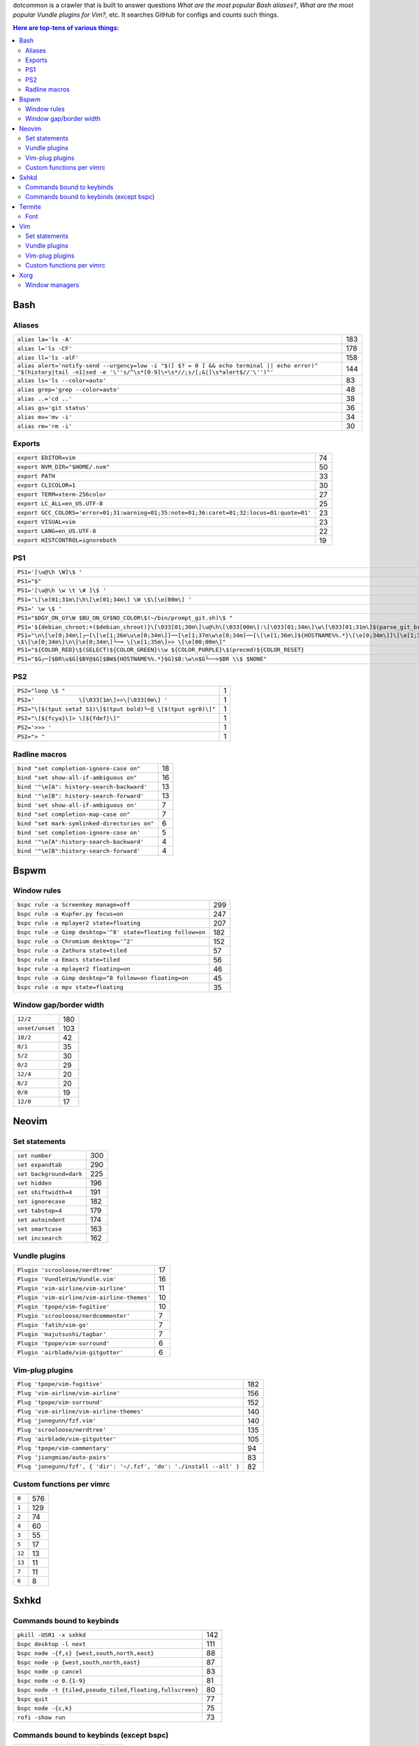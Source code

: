 dotcommon is a crawler that is built to answer questions
*What are the most popular Bash aliases?*,
*What are the most popular Vundle plugins for Vim?*, etc.
It searches GitHub for configs and counts such things.

.. contents:: Here are top-tens of various things:

Bash
----


Aliases
~~~~~~~


========================================================================================================================================================================  ===
``alias la='ls -A'``                                                                                                                                                      183
``alias l='ls -CF'``                                                                                                                                                      178
``alias ll='ls -alF'``                                                                                                                                                    158
``alias alert='notify-send --urgency=low -i "$([ $? = 0 ] && echo terminal || echo error)" "$(history|tail -n1|sed -e '\''s/^\s*[0-9]\+\s*//;s/[;&|]\s*alert$//'\'')"'``  144
``alias ls='ls --color=auto'``                                                                                                                                             83
``alias grep='grep --color=auto'``                                                                                                                                         48
``alias ..='cd ..'``                                                                                                                                                       38
``alias gs='git status'``                                                                                                                                                  36
``alias mv='mv -i'``                                                                                                                                                       34
``alias rm='rm -i'``                                                                                                                                                       30
========================================================================================================================================================================  ===


Exports
~~~~~~~


==========================================================================================  ==
``export EDITOR=vim``                                                                       74
``export NVM_DIR="$HOME/.nvm"``                                                             50
``export PATH``                                                                             33
``export CLICOLOR=1``                                                                       30
``export TERM=xterm-256color``                                                              27
``export LC_ALL=en_US.UTF-8``                                                               25
``export GCC_COLORS='error=01;31:warning=01;35:note=01;36:caret=01;32:locus=01:quote=01'``  23
``export VISUAL=vim``                                                                       23
``export LANG=en_US.UTF-8``                                                                 22
``export HISTCONTROL=ignoreboth``                                                           19
==========================================================================================  ==


PS1
~~~


=============================================================================================================================================================================================  ==
``PS1='[\u@\h \W]\$ '``                                                                                                                                                                        29
``PS1="$"``                                                                                                                                                                                    28
``PS1='[\u@\h \w \t \# ]\$ '``                                                                                                                                                                  2
``PS1='\[\e[01;31m\]\h\[\e[01;34m\] \W \$\[\e[00m\] '``                                                                                                                                         2
``PS1=' \w \$ '``                                                                                                                                                                               2
``PS1="$DGY_ON_GY\W $BU_ON_GY$NO_COLOR\$(~/bin/prompt_git.sh)\$ "``                                                                                                                             2
``PS1='${debian_chroot:+($debian_chroot)}\[\033[01;30m\]\u@\h\[\033[00m\]:\[\033[01;34m\]\w\[\033[01;31m\]$(parse_git_branch)\[\033[00m\]\$\n'``                                                2
``PS1="\n\[\e[0;34m\]┌─[\[\e[1;36m\u\e[0;34m\]]──[\e[1;37m\w\e[0;34m]──[\[\e[1;36m\]${HOSTNAME%%.*}\[\e[0;34m\]]\[\e[1;35m\]: \$\[\e[0;34m\]\n\[\e[0;34m\]└─╼ \[\e[1;35m\]>> \[\e[00;00m\]"``   2
``PS1="${COLOR_RED}\$(SELECT)${COLOR_GREEN}\\w ${COLOR_PURPLE}\$(precmd)${COLOR_RESET}``                                                                                                        2
``PS1="$G┌─[$BR\u$G]$BY@$G[$BW${HOSTNAME%%.*}$G]$B:\w\n$G└──>$BR \\$ $NONE"``                                                                                                                   2
=============================================================================================================================================================================================  ==


PS2
~~~


==============================================================  =
``PS2="loop \$ "``                                              1
``PS2='             \[\033[1m\]>>\[\033[0m\] '``                1
``PS2="\[$(tput setaf 51)\]$(tput bold)└─‖ \[$(tput sgr0)\]"``  1
``PS2="\[${fcya}\]> \[${fdef}\]"``                              1
``PS2='>>> '``                                                  1
``PS2="> "``                                                    1
==============================================================  =


Radline macros
~~~~~~~~~~~~~~


============================================  ==
``bind "set completion-ignore-case on"``      18
``bind "set show-all-if-ambiguous on"``       16
``bind '"\e[A": history-search-backward'``    13
``bind '"\e[B": history-search-forward'``     13
``bind 'set show-all-if-ambiguous on'``        7
``bind "set completion-map-case on"``          7
``bind "set mark-symlinked-directories on"``   6
``bind 'set completion-ignore-case on'``       5
``bind '"\e[A":history-search-backward'``      4
``bind '"\e[B":history-search-forward'``       4
============================================  ==


Bspwm
-----


Window rules
~~~~~~~~~~~~


===========================================================  ===
``bspc rule -a Screenkey manage=off``                        299
``bspc rule -a Kupfer.py focus=on``                          247
``bspc rule -a mplayer2 state=floating``                     207
``bspc rule -a Gimp desktop='^8' state=floating follow=on``  182
``bspc rule -a Chromium desktop='^2'``                       152
``bspc rule -a Zathura state=tiled``                          57
``bspc rule -a Emacs state=tiled``                            56
``bspc rule -a mplayer2 floating=on``                         46
``bspc rule -a Gimp desktop=^8 follow=on floating=on``        45
``bspc rule -a mpv state=floating``                           35
===========================================================  ===


Window gap/border width
~~~~~~~~~~~~~~~~~~~~~~~


===============  ===
``12/2``         180
``unset/unset``  103
``10/2``          42
``0/1``           35
``5/2``           30
``0/2``           29
``12/4``          20
``8/2``           20
``0/0``           19
``12/0``          17
===============  ===


Neovim
------


Set statements
~~~~~~~~~~~~~~


=======================  ===
``set number``           300
``set expandtab``        290
``set background=dark``  225
``set hidden``           196
``set shiftwidth=4``     191
``set ignorecase``       182
``set tabstop=4``        179
``set autoindent``       174
``set smartcase``        163
``set incsearch``        162
=======================  ===


Vundle plugins
~~~~~~~~~~~~~~


===========================================  ==
``Plugin 'scrooloose/nerdtree'``             17
``Plugin 'VundleVim/Vundle.vim'``            16
``Plugin 'vim-airline/vim-airline'``         11
``Plugin 'vim-airline/vim-airline-themes'``  10
``Plugin 'tpope/vim-fugitive'``              10
``Plugin 'scrooloose/nerdcommenter'``         7
``Plugin 'fatih/vim-go'``                     7
``Plugin 'majutsushi/tagbar'``                7
``Plugin 'tpope/vim-surround'``               6
``Plugin 'airblade/vim-gitgutter'``           6
===========================================  ==


Vim-plug plugins
~~~~~~~~~~~~~~~~


=====================================================================  ===
``Plug 'tpope/vim-fugitive'``                                          182
``Plug 'vim-airline/vim-airline'``                                     156
``Plug 'tpope/vim-surround'``                                          152
``Plug 'vim-airline/vim-airline-themes'``                              140
``Plug 'junegunn/fzf.vim'``                                            140
``Plug 'scrooloose/nerdtree'``                                         135
``Plug 'airblade/vim-gitgutter'``                                      105
``Plug 'tpope/vim-commentary'``                                         94
``Plug 'jiangmiao/auto-pairs'``                                         83
``Plug 'junegunn/fzf', { 'dir': '~/.fzf', 'do': './install --all' }``   82
=====================================================================  ===


Custom functions per vimrc
~~~~~~~~~~~~~~~~~~~~~~~~~~


======  ===
``0``   576
``1``   129
``2``    74
``4``    60
``3``    55
``5``    17
``12``   13
``13``   11
``7``    11
``6``     8
======  ===


Sxhkd
-----


Commands bound to keybinds
~~~~~~~~~~~~~~~~~~~~~~~~~~


=========================================================  ===
``pkill -USR1 -x sxhkd``                                   142
``bspc desktop -l next``                                   111
``bspc node -{f,s} {west,south,north,east}``                88
``bspc node -p {west,south,north,east}``                    87
``bspc node -p cancel``                                     83
``bspc node -o 0.{1-9}``                                    81
``bspc node -t {tiled,pseudo_tiled,floating,fullscreen}``   80
``bspc quit``                                               77
``bspc node -{c,k}``                                        75
``rofi -show run``                                          73
=========================================================  ===


Commands bound to keybinds (except bspc)
~~~~~~~~~~~~~~~~~~~~~~~~~~~~~~~~~~~~~~~~


============================  ===
``pkill -USR1 -x sxhkd``      142
``rofi -show run``             73
``firefox``                    56
``urxvt``                      55
``mpc toggle``                 42
``termite``                    40
``amixer set Master toggle``   40
``xbacklight -dec 10``         38
``xbacklight -inc 10``         36
``urxvtc``                     35
============================  ===


Termite
-------


Font
~~~~


=============================  ==
``font = monospace 9``         55
``font = monospace 12``        53
``font = monospace 11``        36
``font = monospace 10``        22
``font = hack 10``             18
``font = hack 11``             16
``font = source code pro 10``  16
``font = source code pro 11``  13
``font = hack 12``             12
``font = hack 9``              11
=============================  ==


Vim
---


Set statements
~~~~~~~~~~~~~~


=======================  ===
``set expandtab``        465
``set number``           398
``set nocompatible``     353
``set hlsearch``         344
``set laststatus=2``     326
``set shiftwidth=4``     317
``set tabstop=4``        304
``set incsearch``        289
``set autoindent``       272
``set background=dark``  255
=======================  ===


Vundle plugins
~~~~~~~~~~~~~~


===========================================  ===
``Plugin 'VundleVim/Vundle.vim'``            100
``Plugin 'scrooloose/nerdtree'``              69
``Plugin 'tpope/vim-fugitive'``               63
``Plugin 'gmarik/Vundle.vim'``                48
``Plugin 'vim-airline/vim-airline'``          44
``Plugin 'Valloric/YouCompleteMe'``           40
``Plugin 'vim-airline/vim-airline-themes'``   35
``Plugin 'tpope/vim-surround'``               34
``Plugin 'scrooloose/syntastic'``             31
``Plugin 'majutsushi/tagbar'``                29
===========================================  ===


Vim-plug plugins
~~~~~~~~~~~~~~~~


=========================================  ==
``Plug 'tpope/vim-fugitive'``              70
``Plug 'scrooloose/nerdtree'``             60
``Plug 'tpope/vim-surround'``              49
``Plug 'vim-airline/vim-airline'``         47
``Plug 'airblade/vim-gitgutter'``          45
``Plug 'vim-airline/vim-airline-themes'``  35
``Plug 'junegunn/fzf.vim'``                30
``Plug 'tpope/vim-commentary'``            30
``Plug 'scrooloose/nerdcommenter'``        29
``Plug 'majutsushi/tagbar'``               25
=========================================  ==


Custom functions per vimrc
~~~~~~~~~~~~~~~~~~~~~~~~~~


======  ===
``0``   704
``1``   134
``2``    53
``5``    32
``4``    23
``3``    22
``6``    10
``8``     7
``7``     6
``11``    5
======  ===


Xorg
----


Window managers
~~~~~~~~~~~~~~~


========================  ===
``exec i3``               268
``exec bspwm``             57
``exec xmonad``            47
``exec dwm``               44
``exec awesome``           39
``exec $(get_session)``    36
``exec openbox-session``   26
``exec startxfce4``        18
``exec startkde``          11
``exec dbus-launch i3``     7
========================  ===

